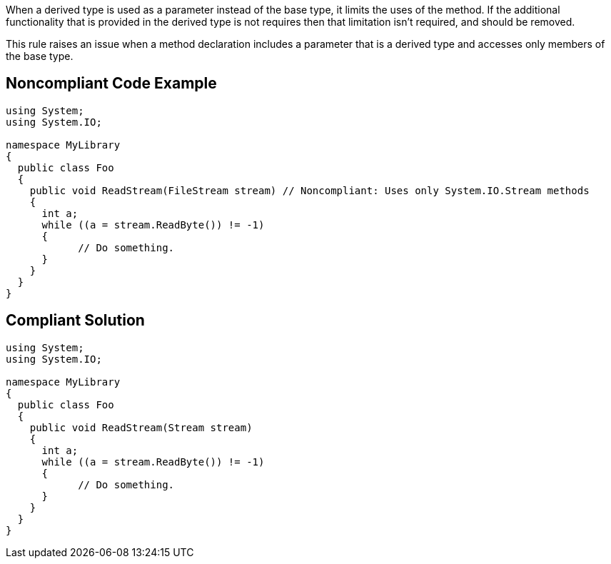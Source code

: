 When a derived type is used as a parameter instead of the base type, it limits the uses of the method. If the additional functionality that is provided in the derived type is not requires then that limitation isn't required, and should be removed.


This rule raises an issue when a method declaration includes a parameter that is a derived type and accesses only members of the base type.

== Noncompliant Code Example

----
using System;
using System.IO;

namespace MyLibrary
{
  public class Foo
  {
    public void ReadStream(FileStream stream) // Noncompliant: Uses only System.IO.Stream methods
    {
      int a;
      while ((a = stream.ReadByte()) != -1)
      {
            // Do something.
      }
    }
  }
}
----

== Compliant Solution

----
using System;
using System.IO;

namespace MyLibrary
{
  public class Foo
  {
    public void ReadStream(Stream stream)
    {
      int a;
      while ((a = stream.ReadByte()) != -1)
      {
            // Do something.
      }
    }
  }
}
----
